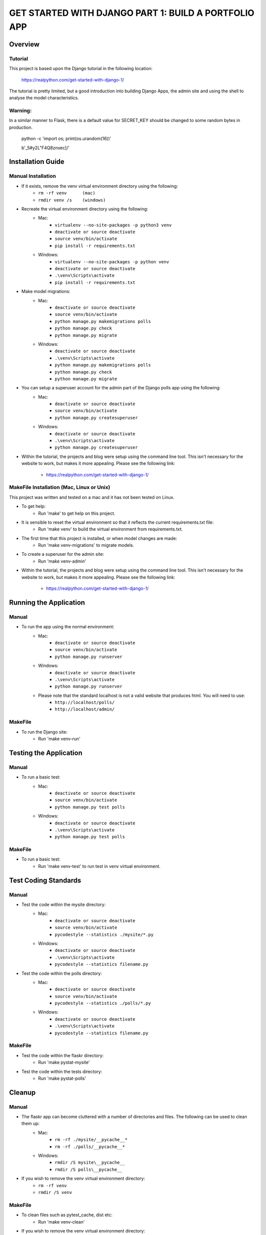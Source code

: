 =====================================================
GET STARTED WITH DJANGO PART 1: BUILD A PORTFOLIO APP
=====================================================

Overview
========

Tutorial
--------

This project is based upon the Django tutorial in the following location:

   https://realpython.com/get-started-with-django-1/

The tutorial is pretty limited, but a good introduction into building Django Apps, the
admin site and using the shell to analyse the model characteristics.

Warning:
--------

In a similar manner to Flask, there is a default value for SECRET_KEY should be changed to some 
random bytes in production.

    python -c 'import os; print(os.urandom(16))'

    b'_5#y2L"F4Q8z\n\xec]/'


Installation Guide
==================

Manual Installation
-------------------

- If it exists, remove the venv virtual environment directory using the following:
    - ``rm -rf venv      (mac)``
    - ``rmdir venv /s    (windows)``
- Recreate the virtual environment directory using the following:
    - Mac:
        - ``virtualenv --no-site-packages -p python3 venv``
        - ``deactivate or source deactivate``
        - ``source venv/bin/activate``
        - ``pip install -r requirements.txt``
    - Windows:
        - ``virtualenv --no-site-packages -p python venv``
        - ``deactivate or source deactivate``
        - ``.\venv\Scripts\activate``
        - ``pip install -r requirements.txt``
- Make model migrations:
    - Mac:
        - ``deactivate or source deactivate``
        - ``source venv/bin/activate``
        - ``python manage.py makemigrations polls``
        - ``python manage.py check``
        - ``python manage.py migrate``
    - Windows:
        - ``deactivate or source deactivate``
        - ``.\venv\Scripts\activate``
        - ``python manage.py makemigrations polls``
        - ``python manage.py check``
        - ``python manage.py migrate``
- You can setup a superuser account for the admin part of the Django polls app using the following:
    - Mac:
        - ``deactivate or source deactivate``
        - ``source venv/bin/activate``
        - ``python manage.py createsuperuser``
    - Windows:
        - ``deactivate or source deactivate``
        - ``.\venv\Scripts\activate``
        - ``python manage.py createsuperuser``
- Within the tutorial, the projects and blog were setup using the command line tool.   This isn't 
  necessary for the website to work, but makes it more appealing.   Please see the following link:
    - https://realpython.com/get-started-with-django-1/

MakeFile Installation (Mac, Linux or Unix)
------------------------------------------   
This project was written and tested on a mac and it has not been tested on Linux.

- To get help:
    - Run 'make' to get help on this project.
- It is sensible to reset the virtual environment so that it reflects the current requirements.txt file:
    - Run 'make venv' to build the virtual environment from requirements.txt.
- The first time that this project is installed, or when model changes are made:
    - Run 'make venv-migrations' to migrate models.
- To create a superuser for the admin site:
    - Run 'make venv-admin'
- Within the tutorial, the projects and blog were setup using the command line tool.   This isn't 
  necessary for the website to work, but makes it more appealing.   Please see the following link:
    - https://realpython.com/get-started-with-django-1/
    
Running the Application
=======================

Manual
------

- To run the app using the normal environment:
    - Mac:
        - ``deactivate or source deactivate``
        - ``source venv/bin/activate``
        - ``python manage.py runserver``
    - Windows:
        - ``deactivate or source deactivate``
        - ``.\venv\Scripts\activate``
        - ``python manage.py runserver``
    - Please note that the standard localhost is not a valid website that produces html.   You will need to use:
        - ``http://localhost/polls/``
        - ``http://localhost/admin/``

MakeFile
--------

- To run the Django site:
    - Run 'make venv-run'

Testing the Application
=======================

Manual
------

- To run a basic test:
    - Mac:
        - ``deactivate or source deactivate``
        - ``source venv/bin/activate``
        - ``python manage.py test polls``
    - Windows:
        - ``deactivate or source deactivate``
        - ``.\venv\Scripts\activate``
        - ``python manage.py test polls``

MakeFile
--------

- To run a basic test:
    - Run 'make venv-test' to run test in venv virtual environment.

Test Coding Standards
=====================

Manual
------

- Test the code within the mysite directory:
    - Mac:
        - ``deactivate or source deactivate``
        - ``source venv/bin/activate``
        - ``pycodestyle --statistics ./mysite/*.py``
    - Windows:
        - ``deactivate or source deactivate``
        - ``.\venv\Scripts\activate``
        - ``pycodestyle --statistics filename.py``
- Test the code within the polls directory:
    - Mac:
        - ``deactivate or source deactivate``
        - ``source venv/bin/activate``
        - ``pycodestyle --statistics ./polls/*.py``
    - Windows:
        - ``deactivate or source deactivate``
        - ``.\venv\Scripts\activate``
        - ``pycodestyle --statistics filename.py``

MakeFile
--------

- Test the code within the flaskr directory:
    - Run 'make pystat-mysite'

- Test the code within the tests directory:
    - Run 'make pystat-polls'

Cleanup
=======

Manual
------

- The flaskr app can become cluttered with a number of directories and files.   The following can be used to clean them up:
    - Mac:
        - ``rm -rf ./mysite/__pycache__*``
        - ``rm -rf ./polls/__pycache__*``
    - Windows:
        - ``rmdir /S mysite\__pycache__``
        - ``rmdir /S polls\__pycache__``

- If you wish to remove the venv virtual environment directory:
    - ``rm -rf venv``
    - ``rmdir /S venv``

MakeFile
--------

- To clean files such as pytest_cache, dist etc:
    - Run 'make venv-clean'

- If you wish to remove the venv virtual environment directory:
    - Run 'make clean-venv'

Distribution
============